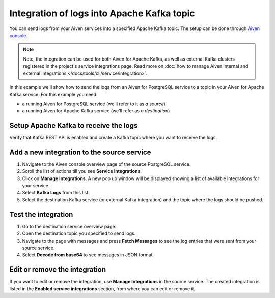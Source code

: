 Integration of logs into Apache Kafka topic
============================================

You can send logs from your Aiven services into a specified Apache Kafka topic. The setup can be done through `Aiven console <https://console.aiven.io>`_.

.. note::

    Note, the integration can be used for both Aiven for Apache Kafka, as well as external Kafka clusters registered in the project's service integrations page. Read more on :doc:`how to manage Aiven internal and external integrations </docs/tools/cli/service/integration>`.

In this example we'll show how to send the logs from an Aiven for PostgreSQL service to a topic in your Aiven for Apache
Kafka service. For this example you need:

-  a running Aiven for PostgreSQL service (we'll refer to it as *a source*)
-  a running Aiven for Apache Kafka service (we'll refer as *a destination*)

Setup Apache Kafka to receive the logs
---------------------------------------

Verify that Kafka REST API is enabled and create a Kafka topic where you want to receive the logs.

Add a new integration to the source service
-------------------------------------------

1. Navigate to the Aiven console overview page of the source PostgreSQL service.
2. Scroll the list of actions till you see **Service integrations**.
3. Click on **Manage Integrations**. A new pop up window will be displayed showing a list of available integrations for your service.
4. Select **Kafka Logs** from this list.
5. Select the destination Kafka service (or external Kafka integration) and the topic where the logs should be pushed.

Test the integration
--------------------

1. Go to the destination service overview page.
2. Open the destination topic you specified to send logs.
3. Navigate to the page with messages and press **Fetch Messages** to see the log entries that were sent from your source service.
4. Select **Decode from base64** to see messages in JSON format.

Edit or remove the integration
------------------------------

If you want to edit or remove the integration, use **Manage Integrations** in the source service. The created integration is listed in the **Enabled service integrations** section, from where you can edit or remove it.

